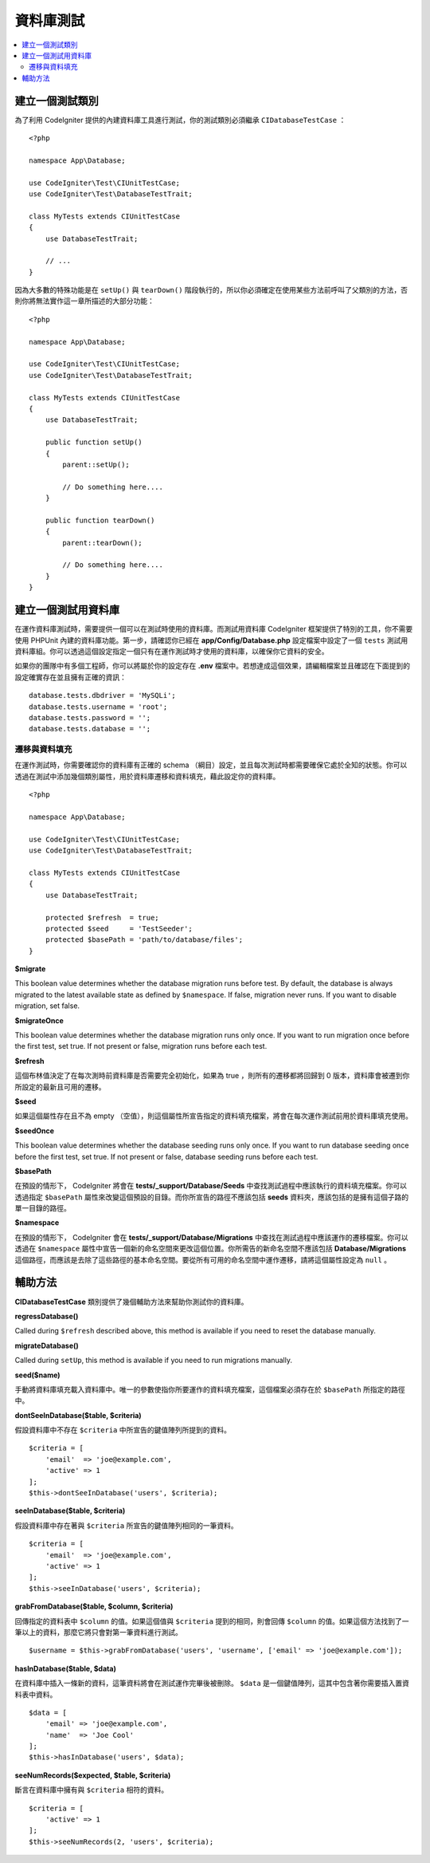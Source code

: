 =====================
資料庫測試
=====================

.. contents::
    :local:
    :depth: 2

建立一個測試類別
===================

為了利用 CodeIgniter 提供的內建資料庫工具進行測試，你的測試類別必須繼承 ``CIDatabaseTestCase`` ：

::

    <?php

    namespace App\Database;

    use CodeIgniter\Test\CIUnitTestCase;
    use CodeIgniter\Test\DatabaseTestTrait;

    class MyTests extends CIUnitTestCase
    {
        use DatabaseTestTrait;

        // ...
    }

因為大多數的特殊功能是在 ``setUp()`` 與 ``tearDown()`` 階段執行的，所以你必須確定在使用某些方法前呼叫了父類別的方法，否則你將無法實作這一章所描述的大部分功能：

::

    <?php

    namespace App\Database;

    use CodeIgniter\Test\CIUnitTestCase;
    use CodeIgniter\Test\DatabaseTestTrait;

    class MyTests extends CIUnitTestCase
    {
        use DatabaseTestTrait;

        public function setUp()
        {
            parent::setUp();

            // Do something here....
        }

        public function tearDown()
        {
            parent::tearDown();

            // Do something here....
        }
    }

建立一個測試用資料庫
==========================

在運作資料庫測試時，需要提供一個可以在測試時使用的資料庫。而測試用資料庫 CodeIgniter 框架提供了特別的工具，你不需要使用 PHPUnit 內建的資料庫功能。第一步，請確認你已經在  **app/Config/Database.php** 設定檔案中設定了一個 ``tests``  測試用資料庫組。你可以透過這個設定指定一個只有在運作測試時才使用的資料庫，以確保你它資料的安全。

如果你的團隊中有多個工程師，你可以將屬於你的設定存在 **.env** 檔案中。若想達成這個效果，請編輯檔案並且確認在下面提到的設定確實存在並且擁有正確的資訊：

::

    database.tests.dbdriver = 'MySQLi';
    database.tests.username = 'root';
    database.tests.password = '';
    database.tests.database = '';

遷移與資料填充
--------------------

在運作測試時，你需要確認你的資料庫有正確的 schema （綱目）設定，並且每次測試時都需要確保它處於全知的狀態。你可以透過在測試中添加幾個類別屬性，用於資料庫遷移和資料填充，藉此設定你的資料庫。

::

    <?php

    namespace App\Database;

    use CodeIgniter\Test\CIUnitTestCase;
    use CodeIgniter\Test\DatabaseTestTrait;

    class MyTests extends CIUnitTestCase
    {
        use DatabaseTestTrait;

        protected $refresh  = true;
        protected $seed     = 'TestSeeder';
        protected $basePath = 'path/to/database/files';
    }

**$migrate**

This boolean value determines whether the database migration runs before test.
By default, the database is always migrated to the latest available state as defined by ``$namespace``.
If false, migration never runs. If you want to disable migration, set false.

**$migrateOnce**

This boolean value determines whether the database migration runs only once. If you want
to run migration once before the first test, set true. If not present or false, migration
runs before each test.

**$refresh**

這個布林值決定了在每次測時前資料庫是否需要完全初始化，如果為 true ，則所有的遷移都將回歸到 0 版本，資料庫會被遷到你所設定的最新且可用的遷移。

**$seed**

如果這個屬性存在且不為 empty （空值），則這個屬性所宣告指定的資料填充檔案，將會在每次運作測試前用於資料庫填充使用。

**$seedOnce**

This boolean value determines whether the database seeding runs only once. If you want
to run database seeding once before the first test, set true. If not present or false, database seeding
runs before each test.

**$basePath**

在預設的情形下， CodeIgniter 將會在 **tests/_support/Database/Seeds** 中查找測試過程中應該執行的資料填充檔案。你可以透過指定 ``$basePath`` 屬性來改變這個預設的目錄。而你所宣告的路徑不應該包括 **seeds** 資料夾，應該包括的是擁有這個子路的單一目錄的路徑。

**$namespace**

在預設的情形下， CodeIgniter 會在 **tests/_support/Database/Migrations** 中查找在測試過程中應該運作的遷移檔案。你可以透過在 ``$namespace`` 屬性中宣告一個新的命名空間來更改這個位置。你所需告的新命名空間不應該包括 **Database/Migrations** 這個路徑，而應該是去除了這些路徑的基本命名空間。要從所有可用的命名空間中運作遷移，請將這個屬性設定為 ``null`` 。

輔助方法
==============

**CIDatabaseTestCase** 類別提供了幾個輔助方法來幫助你測試你的資料庫。

**regressDatabase()**

Called during ``$refresh`` described above, this method is available if you need to reset the database manually.

**migrateDatabase()**

Called during ``setUp``, this method is available if you need to run migrations manually.

**seed($name)**

手動將資料庫填充載入資料庫中。唯一的參數使指你所要運作的資料填充檔案，這個檔案必須存在於 ``$basePath`` 所指定的路徑中。

**dontSeeInDatabase($table, $criteria)**

假設資料庫中不存在 ``$criteria`` 中所宣告的鍵值陣列所提到的資料。

::

    $criteria = [
        'email'  => 'joe@example.com',
        'active' => 1
    ];
    $this->dontSeeInDatabase('users', $criteria);

**seeInDatabase($table, $criteria)**

假設資料庫中存在著與 ``$criteria`` 所宣告的鍵值陣列相同的一筆資料。

::

    $criteria = [
        'email'  => 'joe@example.com',
        'active' => 1
    ];
    $this->seeInDatabase('users', $criteria);

**grabFromDatabase($table, $column, $criteria)**

回傳指定的資料表中 ``$column`` 的值。如果這個值與 ``$criteria`` 提到的相同，則會回傳 ``$column`` 的值。如果這個方法找到了一筆以上的資料，那麼它將只會對第一筆資料進行測試。

::


    $username = $this->grabFromDatabase('users', 'username', ['email' => 'joe@example.com']);

**hasInDatabase($table, $data)**

在資料庫中插入一條新的資料，這筆資料將會在測試運作完畢後被刪除。 ``$data`` 是一個鍵值陣列，這其中包含著你需要插入置資料表中資料。

::

    $data = [
        'email' => 'joe@example.com',
        'name'  => 'Joe Cool'
    ];
    $this->hasInDatabase('users', $data);

**seeNumRecords($expected, $table, $criteria)**

斷言在資料庫中擁有與 ``$criteria`` 相符的資料。

::

    $criteria = [
        'active' => 1
    ];
    $this->seeNumRecords(2, 'users', $criteria);